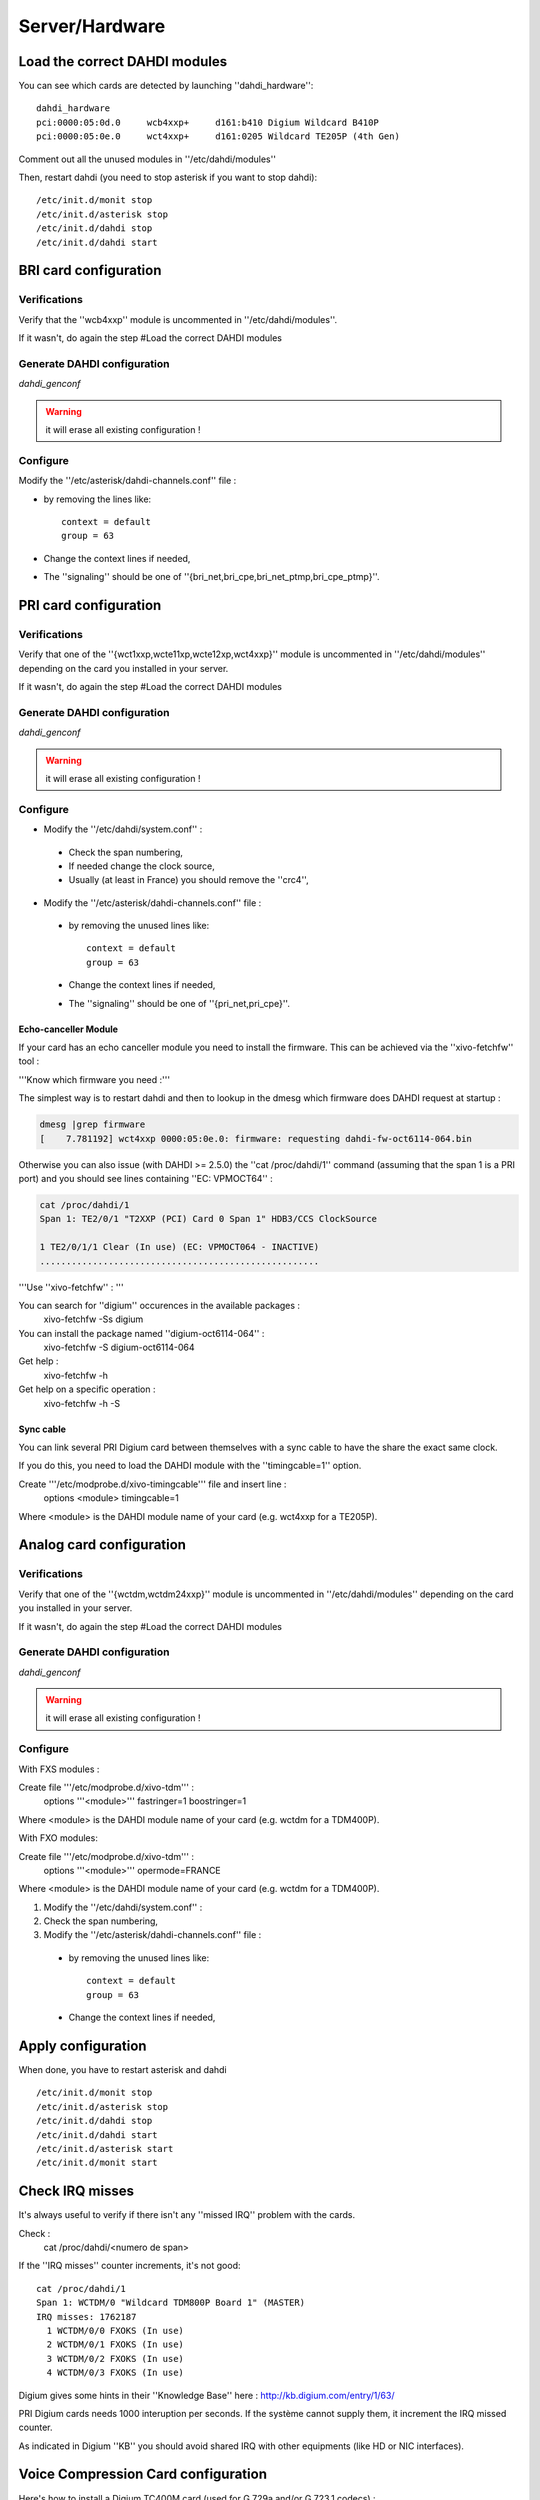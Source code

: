 ***************
Server/Hardware
***************

Load the correct DAHDI modules
==============================

You can see which cards are detected by launching ''dahdi_hardware'':: 

 dahdi_hardware 
 pci:0000:05:0d.0     wcb4xxp+     d161:b410 Digium Wildcard B410P
 pci:0000:05:0e.0     wct4xxp+     d161:0205 Wildcard TE205P (4th Gen)

Comment out all the unused modules in ''/etc/dahdi/modules'' 

Then, restart dahdi (you need to stop asterisk if you want to stop dahdi)::

 /etc/init.d/monit stop
 /etc/init.d/asterisk stop
 /etc/init.d/dahdi stop
 /etc/init.d/dahdi start


BRI card configuration
======================

Verifications
-------------

Verify that the ''wcb4xxp'' module is uncommented in ''/etc/dahdi/modules''.

If it wasn't, do again the step #Load the correct DAHDI modules

Generate DAHDI configuration
----------------------------

`dahdi_genconf`

.. warning:: it will erase all existing configuration !

Configure
---------

Modify the ''/etc/asterisk/dahdi-channels.conf'' file :

* by removing the lines like::

   context = default
   group = 63

* Change the context lines if needed,
* The ''signaling'' should be one of ''{bri_net,bri_cpe,bri_net_ptmp,bri_cpe_ptmp}''.


PRI card configuration
======================

Verifications
-------------

Verify that one of the ''{wct1xxp,wcte11xp,wcte12xp,wct4xxp}'' module is uncommented in 
''/etc/dahdi/modules'' depending on the card you installed in your server.

If it wasn't, do again the step #Load the correct DAHDI modules


Generate DAHDI configuration
----------------------------

`dahdi_genconf`

.. warning:: it will erase all existing configuration !


Configure
---------
* Modify the ''/etc/dahdi/system.conf'' :

 * Check the span numbering,
 * If needed change the clock source,
 * Usually (at least in France) you should remove the ''crc4'',

* Modify the ''/etc/asterisk/dahdi-channels.conf'' file :

 * by removing the unused lines like::
 
     context = default
     group = 63
  
 * Change the context lines if needed,
 * The ''signaling'' should be one of ''{pri_net,pri_cpe}''.


Echo-canceller Module
^^^^^^^^^^^^^^^^^^^^^

If your card has an echo canceller module you need to install the firmware. 
This can be achieved via the ''xivo-fetchfw'' tool : 

'''Know which firmware you need :'''

The simplest way is to restart dahdi and then to lookup in the dmesg which 
firmware does DAHDI request at startup : 
 
.. code-block:: none

   dmesg |grep firmware
   [    7.781192] wct4xxp 0000:05:0e.0: firmware: requesting dahdi-fw-oct6114-064.bin


Otherwise you can also issue (with DAHDI >= 2.5.0) the ''cat /proc/dahdi/1'' command 
(assuming that the span 1 is a PRI port) and you should see lines containing ''EC: VPMOCT64'' : 
 

.. code-block:: none

   cat /proc/dahdi/1 
   Span 1: TE2/0/1 "T2XXP (PCI) Card 0 Span 1" HDB3/CCS ClockSource 
   
   1 TE2/0/1/1 Clear (In use) (EC: VPMOCT064 - INACTIVE)
   .....................................................


'''Use ''xivo-fetchfw'' : '''

You can search for ''digium'' occurences in the available packages :
 xivo-fetchfw -Ss digium

You can install the package named ''digium-oct6114-064'' :
 xivo-fetchfw -S digium-oct6114-064

Get help :
 xivo-fetchfw -h

Get help on a specific operation :
 xivo-fetchfw -h -S


Sync cable
^^^^^^^^^^

You can link several PRI Digium card between themselves with a sync cable to 
have the share the exact same clock.

If you do this, you need to load the DAHDI module with the ''timingcable=1'' option.

Create '''/etc/modprobe.d/xivo-timingcable''' file and insert line :
 options <module> timingcable=1

Where <module> is the DAHDI module name of your card (e.g. wct4xxp for a TE205P).


Analog card configuration
=========================

Verifications
-------------
Verify that one of the ''{wctdm,wctdm24xxp}'' module is uncommented in ''/etc/dahdi/modules'' 
depending on the card you installed in your server.

If it wasn't, do again the step #Load the correct DAHDI modules


Generate DAHDI configuration
----------------------------

`dahdi_genconf`

.. warning:: it will erase all existing configuration !


Configure
---------

With FXS modules :

Create file '''/etc/modprobe.d/xivo-tdm''' : 
 options '''<module>''' fastringer=1 boostringer=1
 
Where <module> is the DAHDI module name of your card (e.g. wctdm for a TDM400P).

With FXO modules:

Create file '''/etc/modprobe.d/xivo-tdm''' :
 options '''<module>''' opermode=FRANCE
 
Where <module> is the DAHDI module name of your card (e.g. wctdm for a TDM400P).

1. Modify the ''/etc/dahdi/system.conf'' :
2. Check the span numbering,
3. Modify the ''/etc/asterisk/dahdi-channels.conf'' file :

  * by removing the unused lines like::
  
     context = default
     group = 63 
  * Change the context lines if needed,


Apply configuration
===================

When done, you have to restart asterisk and dahdi ::

   /etc/init.d/monit stop
   /etc/init.d/asterisk stop
   /etc/init.d/dahdi stop
   /etc/init.d/dahdi start
   /etc/init.d/asterisk start
   /etc/init.d/monit start


Check IRQ misses
================

It's always useful to verify if there isn't any ''missed IRQ'' problem with the cards.

Check :
 cat /proc/dahdi/<numero de span>

If the ''IRQ misses'' counter increments, it's not good::

   cat /proc/dahdi/1
   Span 1: WCTDM/0 "Wildcard TDM800P Board 1" (MASTER)
   IRQ misses: 1762187
     1 WCTDM/0/0 FXOKS (In use) 
     2 WCTDM/0/1 FXOKS (In use) 
     3 WCTDM/0/2 FXOKS (In use) 
     4 WCTDM/0/3 FXOKS (In use)

Digium gives some hints in their ''Knowledge Base'' here : http://kb.digium.com/entry/1/63/

PRI Digium cards needs 1000 interuption per seconds. If the système cannot supply them, 
it increment the IRQ missed counter.

As indicated in Digium ''KB'' you should avoid shared IRQ with other equipments (like HD or NIC interfaces).


Voice Compression Card configuration
====================================

Here's how to install a Digium TC400M card (used for G.729a and/or G.723.1 codecs) :

* install the card firmware : <pre> xivo-fetchfw -S digium-tc400m </pre>
* comment out the line below in ''/etc/asterisk/modules.conf'' : <pre>noload = codec_dahdi.so </pre>
* restart asterisk : <pre>/etc/init.d/asterisk restart</pre>
* depending on the codec you want to transcode, you modify the ''mode'' parameter of the module by creating 
  a file in ''/etc/modprobe.d/''. This parameter can take the following value :
  
 * mode = mixed : this the default value which activates transcoding for 92 channels 
   in G.729a or G.723.1 (5.3 Kbit and 6.3 Kbit)
 * mode = g729 : this option activates transcoding for 120 channels in G.729a
 * mode = g723 : this option activates transcoding for 92 channels in G.723.1 (5.3 Kbit et 6.3 Kbit)
 
Example :

.. code-block:: none

   cat << EOF > /etc/modprobe.d/xivo-transcode
   options wctc4xxp mode=g729
   EOF
   
restart asterisk::
   
   /etc/init.d/monit stop
   /etc/init.d/asterisk stop
   /etc/init.d/dahdi stop
   /etc/init.d/dahdi start
   /etc/init.d/asterisk start
   /etc/init.d/monit start

'''you can verify''' that the card is correctly seen by asterisk with the ''transcoder show'' CLI command - this command should show the encoders/decoders registered by the TC400 card :
   

.. code-block:: none

   *CLI> transcoder show
   0/0 encoders/decoders of 120 channels are in use.

